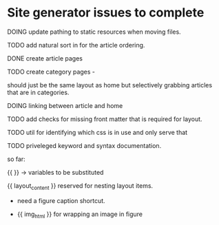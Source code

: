 * Site generator issues to complete

**** DOING update pathing to static resources when moving files.


**** TODO add natural sort in for the article ordering.


**** DONE create article pages 
CLOSED: [2024-06-19 Wed 19:38]


**** TODO create category pages -

should just be the same layout as home but selectively grabbing articles that are in categories.


**** DOING linking between article and home

**** TODO add checks for missing front matter that is required for layout.


**** TODO util for identifying which css is in use and only serve that 


**** TODO priveleged keyword and syntax documentation.

so far:

{{ }} -> variables to be substituted

{{ layout_content }} reserved for nesting layout items.

- need a figure caption shortcut. 

- {{ img_html }} for wrapping an image in figure 
